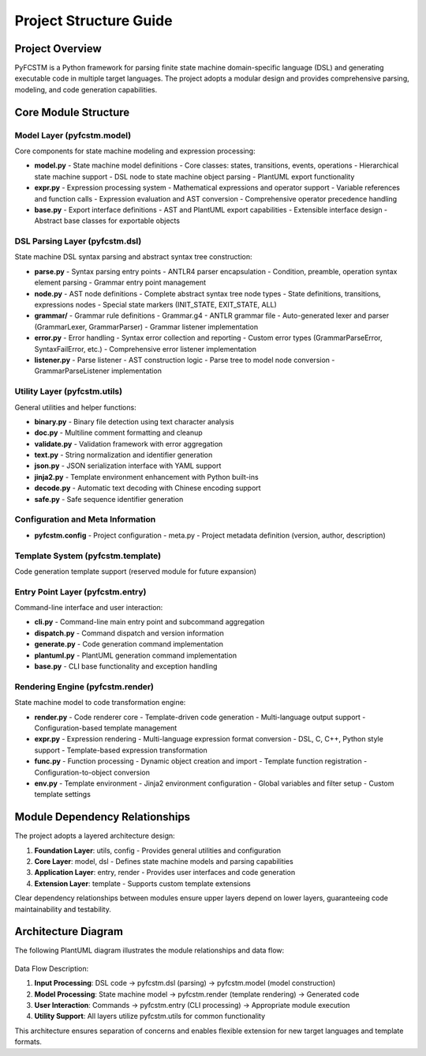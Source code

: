 Project Structure Guide
====================================================================================================

Project Overview
----------------------------------------------------------------------------------------------------

PyFCSTM is a Python framework for parsing finite state machine domain-specific language (DSL) and generating executable code in multiple target languages. The project adopts a modular design and provides comprehensive parsing, modeling, and code generation capabilities.

Core Module Structure
----------------------------------------------------------------------------------------------------

Model Layer (pyfcstm.model)
~~~~~~~~~~~~~~~~~~~~~~~~~~~~~~~~~~~~~~~~~~~~~~~~~~~~~~~~~~~~~~~~~~~~~~~~~~~~~~~~~~~~~~~~~~~~~~~~~~~~

Core components for state machine modeling and expression processing:

- **model.py** - State machine model definitions
  - Core classes: states, transitions, events, operations
  - Hierarchical state machine support
  - DSL node to state machine object parsing
  - PlantUML export functionality

- **expr.py** - Expression processing system
  - Mathematical expressions and operator support
  - Variable references and function calls
  - Expression evaluation and AST conversion
  - Comprehensive operator precedence handling

- **base.py** - Export interface definitions
  - AST and PlantUML export capabilities
  - Extensible interface design
  - Abstract base classes for exportable objects

DSL Parsing Layer (pyfcstm.dsl)
~~~~~~~~~~~~~~~~~~~~~~~~~~~~~~~~~~~~~~~~~~~~~~~~~~~~~~~~~~~~~~~~~~~~~~~~~~~~~~~~~~~~~~~~~~~~~~~~~~~~

State machine DSL syntax parsing and abstract syntax tree construction:

- **parse.py** - Syntax parsing entry points
  - ANTLR4 parser encapsulation
  - Condition, preamble, operation syntax element parsing
  - Grammar entry point management

- **node.py** - AST node definitions
  - Complete abstract syntax tree node types
  - State definitions, transitions, expressions nodes
  - Special state markers (INIT_STATE, EXIT_STATE, ALL)

- **grammar/** - Grammar rule definitions
  - Grammar.g4 - ANTLR grammar file
  - Auto-generated lexer and parser (GrammarLexer, GrammarParser)
  - Grammar listener implementation

- **error.py** - Error handling
  - Syntax error collection and reporting
  - Custom error types (GrammarParseError, SyntaxFailError, etc.)
  - Comprehensive error listener implementation

- **listener.py** - Parse listener
  - AST construction logic
  - Parse tree to model node conversion
  - GrammarParseListener implementation

Utility Layer (pyfcstm.utils)
~~~~~~~~~~~~~~~~~~~~~~~~~~~~~~~~~~~~~~~~~~~~~~~~~~~~~~~~~~~~~~~~~~~~~~~~~~~~~~~~~~~~~~~~~~~~~~~~~~~~

General utilities and helper functions:

- **binary.py** - Binary file detection using text character analysis
- **doc.py** - Multiline comment formatting and cleanup
- **validate.py** - Validation framework with error aggregation
- **text.py** - String normalization and identifier generation
- **json.py** - JSON serialization interface with YAML support
- **jinja2.py** - Template environment enhancement with Python built-ins
- **decode.py** - Automatic text decoding with Chinese encoding support
- **safe.py** - Safe sequence identifier generation

Configuration and Meta Information
~~~~~~~~~~~~~~~~~~~~~~~~~~~~~~~~~~~~~~~~~~~~~~~~~~~~~~~~~~~~~~~~~~~~~~~~~~~~~~~~~~~~~~~~~~~~~~~~~~~~

- **pyfcstm.config** - Project configuration
  - meta.py - Project metadata definition (version, author, description)

Template System (pyfcstm.template)
~~~~~~~~~~~~~~~~~~~~~~~~~~~~~~~~~~~~~~~~~~~~~~~~~~~~~~~~~~~~~~~~~~~~~~~~~~~~~~~~~~~~~~~~~~~~~~~~~~~~

Code generation template support (reserved module for future expansion)

Entry Point Layer (pyfcstm.entry)
~~~~~~~~~~~~~~~~~~~~~~~~~~~~~~~~~~~~~~~~~~~~~~~~~~~~~~~~~~~~~~~~~~~~~~~~~~~~~~~~~~~~~~~~~~~~~~~~~~~~

Command-line interface and user interaction:

- **cli.py** - Command-line main entry point and subcommand aggregation
- **dispatch.py** - Command dispatch and version information
- **generate.py** - Code generation command implementation
- **plantuml.py** - PlantUML generation command implementation
- **base.py** - CLI base functionality and exception handling

Rendering Engine (pyfcstm.render)
~~~~~~~~~~~~~~~~~~~~~~~~~~~~~~~~~~~~~~~~~~~~~~~~~~~~~~~~~~~~~~~~~~~~~~~~~~~~~~~~~~~~~~~~~~~~~~~~~~~~

State machine model to code transformation engine:

- **render.py** - Code renderer core
  - Template-driven code generation
  - Multi-language output support
  - Configuration-based template management

- **expr.py** - Expression rendering
  - Multi-language expression format conversion
  - DSL, C, C++, Python style support
  - Template-based expression transformation

- **func.py** - Function processing
  - Dynamic object creation and import
  - Template function registration
  - Configuration-to-object conversion

- **env.py** - Template environment
  - Jinja2 environment configuration
  - Global variables and filter setup
  - Custom template settings

Module Dependency Relationships
----------------------------------------------------------------------------------------------------

The project adopts a layered architecture design:

1. **Foundation Layer**: utils, config - Provides general utilities and configuration
2. **Core Layer**: model, dsl - Defines state machine models and parsing capabilities
3. **Application Layer**: entry, render - Provides user interfaces and code generation
4. **Extension Layer**: template - Supports custom template extensions

Clear dependency relationships between modules ensure upper layers depend on lower layers, guaranteeing code maintainability and testability.

Architecture Diagram
----------------------------------------------------------------------------------------------------

The following PlantUML diagram illustrates the module relationships and data flow:

.. figure:: structure.puml.svg
   :width: 100%
   :align: center
   :alt: Project Architecture

Data Flow Description:

1. **Input Processing**: DSL code → pyfcstm.dsl (parsing) → pyfcstm.model (model construction)
2. **Model Processing**: State machine model → pyfcstm.render (template rendering) → Generated code
3. **User Interaction**: Commands → pyfcstm.entry (CLI processing) → Appropriate module execution
4. **Utility Support**: All layers utilize pyfcstm.utils for common functionality

This architecture ensures separation of concerns and enables flexible extension for new target languages and template formats.
